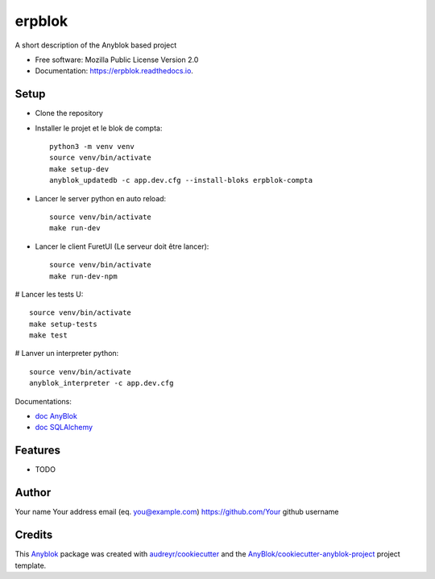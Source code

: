 =======
erpblok
=======

A short description of the Anyblok based project


* Free software: Mozilla Public License Version 2.0
* Documentation: https://erpblok.readthedocs.io.

Setup
-----

* Clone the repository

* Installer le projet et le blok de compta::

     python3 -m venv venv
     source venv/bin/activate
     make setup-dev
     anyblok_updatedb -c app.dev.cfg --install-bloks erpblok-compta

* Lancer le server python en auto reload::
   
     source venv/bin/activate
     make run-dev

* Lancer le client FuretUI (Le serveur doit être lancer)::
   
     source venv/bin/activate
     make run-dev-npm

# Lancer les tests U::

     source venv/bin/activate
     make setup-tests
     make test

# Lanver un interpreter python::

     source venv/bin/activate
     anyblok_interpreter -c app.dev.cfg

Documentations:

* `doc AnyBlok <https://doc.anyblok.org/en/latest/MEMENTO.html>`_
* `doc SQLAlchemy <https://docs.sqlalchemy.org/en/14/orm/query.html?highlight=query#sqlalchemy.orm.Query>`_




Features
--------

* TODO

Author
------

Your name 
Your address email (eq. you@example.com)
https://github.com/Your github username

Credits
-------

.. _`Anyblok`: https://github.com/AnyBlok/AnyBlok

This `Anyblok`_ package was created with `audreyr/cookiecutter`_ and the `AnyBlok/cookiecutter-anyblok-project`_ project template.

.. _`AnyBlok/cookiecutter-anyblok-project`: https://github.com/Anyblok/cookiecutter-anyblok-project
.. _`audreyr/cookiecutter`: https://github.com/audreyr/cookiecutter

